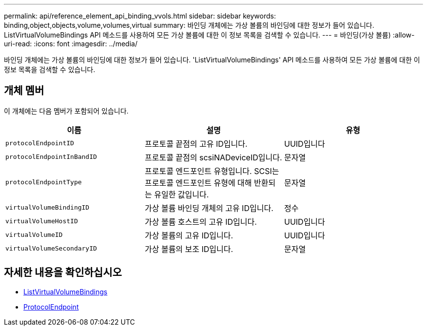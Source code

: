 ---
permalink: api/reference_element_api_binding_vvols.html 
sidebar: sidebar 
keywords: binding,object,objects,volume,volumes,virtual 
summary: 바인딩 개체에는 가상 볼륨의 바인딩에 대한 정보가 들어 있습니다. ListVirtualVolumeBindings API 메소드를 사용하여 모든 가상 볼륨에 대한 이 정보 목록을 검색할 수 있습니다. 
---
= 바인딩(가상 볼륨)
:allow-uri-read: 
:icons: font
:imagesdir: ../media/


[role="lead"]
바인딩 개체에는 가상 볼륨의 바인딩에 대한 정보가 들어 있습니다. 'ListVirtualVolumeBindings' API 메소드를 사용하여 모든 가상 볼륨에 대한 이 정보 목록을 검색할 수 있습니다.



== 개체 멤버

이 개체에는 다음 멤버가 포함되어 있습니다.

|===
| 이름 | 설명 | 유형 


 a| 
`protocolEndpointID`
 a| 
프로토콜 끝점의 고유 ID입니다.
 a| 
UUID입니다



 a| 
`protocolEndpointInBandID`
 a| 
프로토콜 끝점의 scsiNADeviceID입니다.
 a| 
문자열



 a| 
`protocolEndpointType`
 a| 
프로토콜 엔드포인트 유형입니다. SCSI는 프로토콜 엔드포인트 유형에 대해 반환되는 유일한 값입니다.
 a| 
문자열



 a| 
`virtualVolumeBindingID`
 a| 
가상 볼륨 바인딩 개체의 고유 ID입니다.
 a| 
정수



 a| 
`virtualVolumeHostID`
 a| 
가상 볼륨 호스트의 고유 ID입니다.
 a| 
UUID입니다



 a| 
`virtualVolumeID`
 a| 
가상 볼륨의 고유 ID입니다.
 a| 
UUID입니다



 a| 
`virtualVolumeSecondaryID`
 a| 
가상 볼륨의 보조 ID입니다.
 a| 
문자열

|===


== 자세한 내용을 확인하십시오

* xref:reference_element_api_listvirtualvolumebindings.adoc[ListVirtualVolumeBindings]
* xref:reference_element_api_protocolendpoint.adoc[ProtocolEndpoint]

